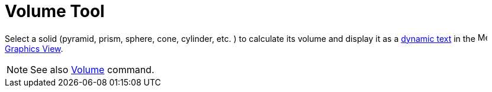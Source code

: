 = Volume Tool
:page-en: tools/Volume
ifdef::env-github[:imagesdir: /en/modules/ROOT/assets/images]

Select a solid (pyramid, prism, sphere, cone, cylinder, etc. ) to calculate its volume and display it as 
a xref:/Texts.adoc[dynamic text] in
the image:16px-Menu_view_graphics.svg.png[Menu view graphics.svg,width=16,height=16] xref:/Graphics_View.adoc[Graphics
View].

[NOTE]
====

See also xref:/commands/Volume.adoc[Volume] command.

====
